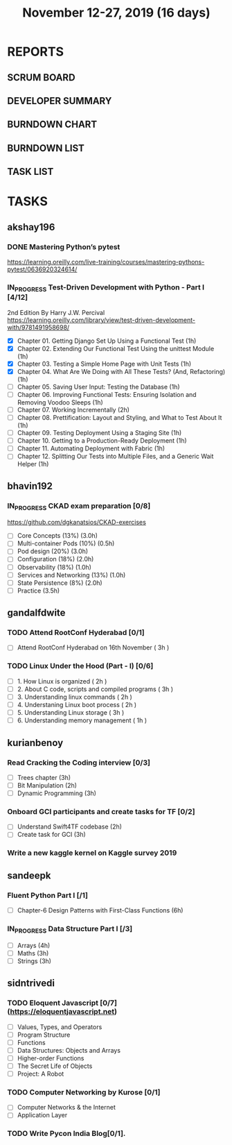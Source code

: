 #+TITLE: November 12-27, 2019 (16 days)
#+PROPERTY: Effort_ALL 0 0:05 0:10 0:30 1:00 2:00 3:00 4:00
#+COLUMNS: %35ITEM %TASKID %OWNER %3PRIORITY %TODO %5ESTIMATED{+} %3ACTUAL{+}
* REPORTS
** SCRUM BOARD
#+BEGIN: block-update-board
#+END:
** DEVELOPER SUMMARY
#+BEGIN: block-update-summary
#+END:
** BURNDOWN CHART
#+BEGIN: block-update-graph
#+END:
** BURNDOWN LIST
#+PLOT: title:"Burndown" ind:1 deps:(3 4) set:"term dumb" set:"xtics scale 0.5" set:"ytics scale 0.5" file:"burndown.plt" set:"xrange [0:17]"
#+BEGIN: block-update-burndown
#+END:
** TASK LIST
#+BEGIN: columnview :hlines 2 :maxlevel 5 :id "TASKS"
#+END:
* TASKS
  :PROPERTIES:
  :ID:       TASKS
  :SPRINTLENGTH: 16
  :SPRINTSTART: <2019-11-12 Tue>
  :wpd-akshay196: 1
  :wpd-bhavin192: 1
  :wpd-gandalfdwite: 1
  :wpd-kurianbenoy: 1
  :wpd-sandeepk: 1
  :wpd-sidntrivedi: 1
  :END:
** akshay196
*** DONE Mastering Python’s pytest
    CLOSED: [2019-11-13 Wed 21:41]
    :PROPERTIES:
    :ESTIMATED: 3
    :ACTUAL:   3.18
    :OWNER: akshay196
    :ID: READ.1573573996
    :TASKID: READ.1573573996
    :END:
    :LOGBOOK:
    CLOCK: [2019-11-13 Wed 18:30]--[2019-11-13 Wed 21:41] =>  3:11
    :END:
    https://learning.oreilly.com/live-training/courses/mastering-pythons-pytest/0636920324614/
*** IN_PROGRESS Test-Driven Development with Python - Part I [4/12]
    :PROPERTIES:
    :ESTIMATED: 13
    :ACTUAL:   4.30
    :OWNER: akshay196
    :ID: READ.1573574122
    :TASKID: READ.1573574122
    :END:
    :LOGBOOK:
    CLOCK: [2019-11-21 Thu 09:07]--[2019-11-21 Thu 09:37] =>  0:30
    CLOCK: [2019-11-20 Wed 08:20]--[2019-11-20 Wed 09:23] =>  1:03
    CLOCK: [2019-11-19 Tue 07:45]--[2019-11-19 Tue 07:57] =>  0:12
    CLOCK: [2019-11-18 Mon 21:40]--[2019-11-18 Mon 21:46] =>  0:06
    CLOCK: [2019-11-17 Sun 20:31]--[2019-11-17 Sun 21:33] =>  1:02
    CLOCK: [2019-11-17 Sun 09:15]--[2019-11-17 Sun 09:54] =>  0:39
    CLOCK: [2019-11-15 Fri 19:36]--[2019-11-15 Fri 20:22] =>  0:46
    :END:
    2nd Edition
    By Harry J.W. Percival
    https://learning.oreilly.com/library/view/test-driven-development-with/9781491958698/
    - [X] Chapter 01. Getting Django Set Up Using a Functional Test                                 (1h)
    - [X] Chapter 02. Extending Our Functional Test Using the unittest Module                       (1h)
    - [X] Chapter 03. Testing a Simple Home Page with Unit Tests                                    (1h)
    - [X] Chapter 04. What Are We Doing with All These Tests? (And, Refactoring)                    (1h)
    - [ ] Chapter 05. Saving User Input: Testing the Database                                       (1h)
    - [ ] Chapter 06. Improving Functional Tests: Ensuring Isolation and Removing Voodoo Sleeps     (1h)
    - [ ] Chapter 07. Working Incrementally                                                         (2h)
    - [ ] Chapter 08. Prettification: Layout and Styling, and What to Test About It                 (1h)
    - [ ] Chapter 09. Testing Deployment Using a Staging Site                                       (1h)
    - [ ] Chapter 10. Getting to a Production-Ready Deployment                                      (1h)
    - [ ] Chapter 11. Automating Deployment with Fabric                                             (1h)
    - [ ] Chapter 12. Splitting Our Tests into Multiple Files, and a Generic Wait Helper            (1h)

** bhavin192
*** IN_PROGRESS CKAD exam preparation [0/8]
    :PROPERTIES:
    :ESTIMATED: 16
    :ACTUAL:   0.83
    :OWNER:    bhavin192
    :ID:       OPS.1573711071
    :TASKID:   OPS.1573711071
    :END:
    :LOGBOOK:
    CLOCK: [2019-11-17 Sun 18:51]--[2019-11-17 Sun 19:41] =>  0:50
    :END:
    https://github.com/dgkanatsios/CKAD-exercises
    - [ ] Core Concepts (13%)                (3.0h)
    - [ ] Multi-container Pods (10%)         (0.5h)
    - [ ] Pod design (20%)                   (3.0h)
    - [ ] Configuration (18%)                (2.0h)
    - [ ] Observability (18%)                (1.0h)
    - [ ] Services and Networking (13%)      (1.0h)
    - [ ] State Persistence (8%)             (2.0h)
    - [ ] Practice                           (3.5h)

** gandalfdwite
*** TODO Attend RootConf Hyderabad [0/1]
    :PROPERTIES:
    :ESTIMATED: 3
    :ACTUAL:
    :OWNER: gandalfdwite
    :ID: EVENT.1573404914
    :TASKID: EVENT.1573404914
    :END:
    - [ ] Attend RootConf Hyderabad on 16th November   ( 3h )
*** TODO Linux Under the Hood (Part - I) [0/6]
    :PROPERTIES:
    :ESTIMATED: 24
    :ACTUAL:
    :OWNER: gandalfdwite
    :ID: READ.1573405076
    :TASKID: READ.1573405076
    :END:
    - [ ] 1. How Linux is organized                      ( 2h )
    - [ ] 2. About C code, scripts and compiled programs ( 3h )
    - [ ] 3. Understanding linux commands                ( 2h )
    - [ ] 4. Understaning Linux boot process             ( 2h )
    - [ ] 5. Understanding Linux storage                 ( 3h )
    - [ ] 6. Understanding memory management             ( 1h )
** kurianbenoy
*** Read Cracking the Coding interview [0/3]
    :PROPERTIES:
    :ESTIMATED: 8
    :ACTUAL:
    :OWNER: kurianbenoy
    :ID: READ.1573947970
    :TASKID: READ.1573947970
    :END:
    - [ ] Trees chapter       (3h)
    - [ ] Bit Manipulation    (2h)
    - [ ] Dynamic Programming (3h)
*** Onboard GCI participants and create tasks for TF [0/2]
    :PROPERTIES:
    :ESTIMATED: 5
    :ACTUAL:
    :OWNER: kurianbenoy
    :ID: DEV.1573948136
    :TASKID: DEV.1573948136
    :END:
    - [ ] Understand Swift4TF codebase (2h)
    - [ ] Create task for GCI (3h)
*** Write a new kaggle kernel on Kaggle survey 2019
    :PROPERTIES:
    :ESTIMATED: 5
    :ACTUAL:
    :OWNER: kurianbenoy
    :ID: DEV.1573948303
    :TASKID: DEV.1573948303
    :END:
** sandeepk
*** Fluent Python Part I [/1]
    :PROPERTIES:
    :ESTIMATED: 6
    :ACTUAL:
    :OWNER: sandeepk
    :ID: READ.1573385682
    :TASKID: READ.1573385682
    :END:
    - [ ] Chapter-6  Design Patterns with First-Class Functions (6h)
*** IN_PROGRESS Data Structure Part I [/3]
    :PROPERTIES:
    :ESTIMATED: 10
    :ACTUAL:   2.08
    :OWNER: sandeepk
    :ID: READ.1573385745
    :TASKID: READ.1573385745
    :END:
    :LOGBOOK:
    CLOCK: [2019-11-18 Mon 09:35]--[2019-11-18 Mon 10:05] =>  0:30
    CLOCK: [2019-11-15 Fri 09:30]--[2019-11-15 Fri 10:00] =>  0:30
    CLOCK: [2019-11-14 Thu 09:35]--[2019-11-14 Thu 10:00] =>  0:25
    CLOCK: [2019-11-13 Wed 09:10]--[2019-11-13 Wed 09:50] =>  0:40
    :END:
    - [ ] Arrays  (4h)
    - [ ] Maths   (3h)
    - [ ] Strings (3h)

** sidntrivedi
*** TODO Eloquent Javascript [0/7] (https://eloquentjavascript.net)
    :PROPERTIES:
    :ESTIMATED: 7
    :ACTUAL:
    :OWNER:    sidntrivedi
    :ID:       READ.1573482054
    :TASKID:   READ.1573482054
    :END:
    - [ ] Values, Types, and Operators
    - [ ] Program Structure
    - [ ] Functions
    - [ ] Data Structures: Objects and Arrays
    - [ ] Higher-order Functions
    - [ ] The Secret Life of Objects
    - [ ] Project: A Robot
*** TODO Computer Networking by Kurose [0/1]
   :PROPERTIES:
   :ESTIMATED: 7
   :ACTUAL:
   :OWNER: sidntrivedi
   :ID: READ.1573482623
   :TASKID: READ.1573482623
   :END:
   - [ ] Computer Networks & the Internet
   - [ ] Application Layer
*** TODO Write Pycon India Blog[0/1].
    :PROPERTIES:
    :ESTIMATED: 2
    :ACTUAL:
    :OWNER:    sidntrivedi
    :ID:       WRITE.1573380388
    :TASKID:   WRITE.1573380388
    :END:
